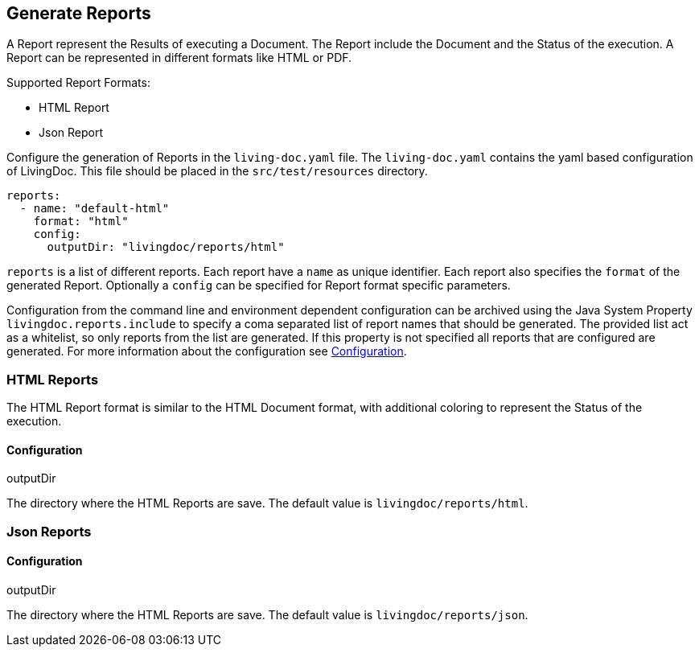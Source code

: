 == Generate Reports

A Report represent the Results of executing a Document.
The Report include the Document and the Status of the execution.
A Report can be represented in different formats like HTML or PDF.

Supported Report Formats:

* HTML Report
* Json Report

Configure the generation of Reports in the `living-doc.yaml` file.
The `living-doc.yaml` contains the yaml based configuration of LivingDoc.
This file should be placed in the `src/test/resources` directory.
[source, yaml]
----
reports:
  - name: "default-html"
    format: "html"
    config:
      outputDir: "livingdoc/reports/html"
----
`reports` is a list of different reports.
Each report have a `name` as unique identifier.
Each report also specifies the `format` of the generated Report.
Optionally a `config` can be specified for Report format specific parameters.

Configuration from the command line and environment dependent configuration can be archived using the Java System Property `livingdoc.reports.include` to specify a coma separated list of report names that should be generated.
The provided list act as a whitelist, so only reports from the list are generated.
If this property is not specified all reports that are configured are generated.
For more information about the configuration see link:configuration.adoc[Configuration].

=== HTML Reports
The HTML Report format is similar to the HTML Document format, with additional coloring to represent the Status of the execution.

==== Configuration
.outputDir
The directory where the HTML Reports are save.
The default value is `livingdoc/reports/html`.

=== Json Reports

==== Configuration
.outputDir
The directory where the HTML Reports are save.
The default value is `livingdoc/reports/json`.
